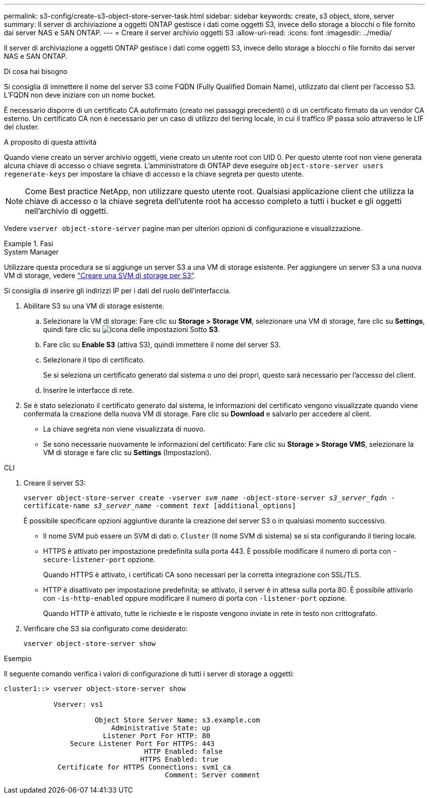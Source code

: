 ---
permalink: s3-config/create-s3-object-store-server-task.html 
sidebar: sidebar 
keywords: create, s3 object, store, server 
summary: Il server di archiviazione a oggetti ONTAP gestisce i dati come oggetti S3, invece dello storage a blocchi o file fornito dai server NAS e SAN ONTAP. 
---
= Creare il server archivio oggetti S3
:allow-uri-read: 
:icons: font
:imagesdir: ../media/


[role="lead"]
Il server di archiviazione a oggetti ONTAP gestisce i dati come oggetti S3, invece dello storage a blocchi o file fornito dai server NAS e SAN ONTAP.

.Di cosa hai bisogno
Si consiglia di immettere il nome del server S3 come FQDN (Fully Qualified Domain Name), utilizzato dai client per l'accesso S3. L'FQDN non deve iniziare con un nome bucket.

È necessario disporre di un certificato CA autofirmato (creato nei passaggi precedenti) o di un certificato firmato da un vendor CA esterno. Un certificato CA non è necessario per un caso di utilizzo del tiering locale, in cui il traffico IP passa solo attraverso le LIF del cluster.

.A proposito di questa attività
Quando viene creato un server archivio oggetti, viene creato un utente root con UID 0. Per questo utente root non viene generata alcuna chiave di accesso o chiave segreta. L'amministratore di ONTAP deve eseguire `object-store-server users regenerate-keys` per impostare la chiave di accesso e la chiave segreta per questo utente.

[NOTE]
====
Come Best practice NetApp, non utilizzare questo utente root. Qualsiasi applicazione client che utilizza la chiave di accesso o la chiave segreta dell'utente root ha accesso completo a tutti i bucket e gli oggetti nell'archivio di oggetti.

====
Vedere `vserver object-store-server` pagine man per ulteriori opzioni di configurazione e visualizzazione.

.Fasi
[role="tabbed-block"]
====
.System Manager
--
Utilizzare questa procedura se si aggiunge un server S3 a una VM di storage esistente. Per aggiungere un server S3 a una nuova VM di storage, vedere link:create-svm-s3-task.html["Creare una SVM di storage per S3"].

Si consiglia di inserire gli indirizzi IP per i dati del ruolo dell'interfaccia.

. Abilitare S3 su una VM di storage esistente.
+
.. Selezionare la VM di storage: Fare clic su *Storage > Storage VM*, selezionare una VM di storage, fare clic su *Settings*, quindi fare clic su image:icon_gear.gif["icona delle impostazioni"] Sotto *S3*.
.. Fare clic su *Enable S3* (attiva S3), quindi immettere il nome del server S3.
.. Selezionare il tipo di certificato.
+
Se si seleziona un certificato generato dal sistema o uno dei propri, questo sarà necessario per l'accesso del client.

.. Inserire le interfacce di rete.


. Se è stato selezionato il certificato generato dal sistema, le informazioni del certificato vengono visualizzate quando viene confermata la creazione della nuova VM di storage. Fare clic su *Download* e salvarlo per accedere al client.
+
** La chiave segreta non viene visualizzata di nuovo.
** Se sono necessarie nuovamente le informazioni del certificato: Fare clic su *Storage > Storage VMS*, selezionare la VM di storage e fare clic su *Settings* (Impostazioni).




--
.CLI
--
. Creare il server S3:
+
`vserver object-store-server create -vserver _svm_name_ -object-store-server _s3_server_fqdn_ -certificate-name _s3_server_name_ -comment _text_ [additional_options]`

+
È possibile specificare opzioni aggiuntive durante la creazione del server S3 o in qualsiasi momento successivo.

+
** Il nome SVM può essere un SVM di dati o. `Cluster` (Il nome SVM di sistema) se si sta configurando il tiering locale.
** HTTPS è attivato per impostazione predefinita sulla porta 443. È possibile modificare il numero di porta con `-secure-listener-port` opzione.
+
Quando HTTPS è attivato, i certificati CA sono necessari per la corretta integrazione con SSL/TLS.

** HTTP è disattivato per impostazione predefinita; se attivato, il server è in attesa sulla porta 80. È possibile attivarlo con `-is-http-enabled` oppure modificare il numero di porta con `-listener-port` opzione.
+
Quando HTTP è attivato, tutte le richieste e le risposte vengono inviate in rete in testo non crittografato.



. Verificare che S3 sia configurato come desiderato:
+
`vserver object-store-server show`



.Esempio
Il seguente comando verifica i valori di configurazione di tutti i server di storage a oggetti:

[listing]
----
cluster1::> vserver object-store-server show

            Vserver: vs1

                      Object Store Server Name: s3.example.com
                          Administrative State: up
                        Listener Port For HTTP: 80
                Secure Listener Port For HTTPS: 443
                                  HTTP Enabled: false
                                 HTTPS Enabled: true
             Certificate for HTTPS Connections: svm1_ca
                                       Comment: Server comment
----
--
====